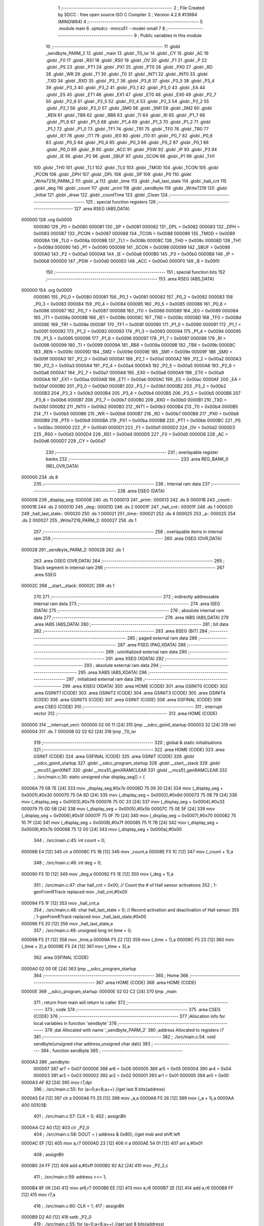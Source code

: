                                       1 ;--------------------------------------------------------
                                      2 ; File Created by SDCC : free open source ISO C Compiler 
                                      3 ; Version 4.2.8 #13684 (MINGW64)
                                      4 ;--------------------------------------------------------
                                      5 	.module main
                                      6 	.optsdcc -mmcs51 --model-small
                                      7 	
                                      8 ;--------------------------------------------------------
                                      9 ; Public variables in this module
                                     10 ;--------------------------------------------------------
                                     11 	.globl _sendbyte_PARM_2
                                     12 	.globl _main
                                     13 	.globl _T0_isr
                                     14 	.globl _CY
                                     15 	.globl _AC
                                     16 	.globl _F0
                                     17 	.globl _RS1
                                     18 	.globl _RS0
                                     19 	.globl _OV
                                     20 	.globl _F1
                                     21 	.globl _P
                                     22 	.globl _PS
                                     23 	.globl _PT1
                                     24 	.globl _PX1
                                     25 	.globl _PT0
                                     26 	.globl _PX0
                                     27 	.globl _RD
                                     28 	.globl _WR
                                     29 	.globl _T1
                                     30 	.globl _T0
                                     31 	.globl _INT1
                                     32 	.globl _INT0
                                     33 	.globl _TXD
                                     34 	.globl _RXD
                                     35 	.globl _P3_7
                                     36 	.globl _P3_6
                                     37 	.globl _P3_5
                                     38 	.globl _P3_4
                                     39 	.globl _P3_3
                                     40 	.globl _P3_2
                                     41 	.globl _P3_1
                                     42 	.globl _P3_0
                                     43 	.globl _EA
                                     44 	.globl _ES
                                     45 	.globl _ET1
                                     46 	.globl _EX1
                                     47 	.globl _ET0
                                     48 	.globl _EX0
                                     49 	.globl _P2_7
                                     50 	.globl _P2_6
                                     51 	.globl _P2_5
                                     52 	.globl _P2_4
                                     53 	.globl _P2_3
                                     54 	.globl _P2_2
                                     55 	.globl _P2_1
                                     56 	.globl _P2_0
                                     57 	.globl _SM0
                                     58 	.globl _SM1
                                     59 	.globl _SM2
                                     60 	.globl _REN
                                     61 	.globl _TB8
                                     62 	.globl _RB8
                                     63 	.globl _TI
                                     64 	.globl _RI
                                     65 	.globl _P1_7
                                     66 	.globl _P1_6
                                     67 	.globl _P1_5
                                     68 	.globl _P1_4
                                     69 	.globl _P1_3
                                     70 	.globl _P1_2
                                     71 	.globl _P1_1
                                     72 	.globl _P1_0
                                     73 	.globl _TF1
                                     74 	.globl _TR1
                                     75 	.globl _TF0
                                     76 	.globl _TR0
                                     77 	.globl _IE1
                                     78 	.globl _IT1
                                     79 	.globl _IE0
                                     80 	.globl _IT0
                                     81 	.globl _P0_7
                                     82 	.globl _P0_6
                                     83 	.globl _P0_5
                                     84 	.globl _P0_4
                                     85 	.globl _P0_3
                                     86 	.globl _P0_2
                                     87 	.globl _P0_1
                                     88 	.globl _P0_0
                                     89 	.globl _B
                                     90 	.globl _ACC
                                     91 	.globl _PSW
                                     92 	.globl _IP
                                     93 	.globl _P3
                                     94 	.globl _IE
                                     95 	.globl _P2
                                     96 	.globl _SBUF
                                     97 	.globl _SCON
                                     98 	.globl _P1
                                     99 	.globl _TH1
                                    100 	.globl _TH0
                                    101 	.globl _TL1
                                    102 	.globl _TL0
                                    103 	.globl _TMOD
                                    104 	.globl _TCON
                                    105 	.globl _PCON
                                    106 	.globl _DPH
                                    107 	.globl _DPL
                                    108 	.globl _SP
                                    109 	.globl _P0
                                    110 	.globl _Write7219_PARM_2
                                    111 	.globl _a
                                    112 	.globl _time
                                    113 	.globl _hall_last_state
                                    114 	.globl _hall_cnt
                                    115 	.globl _deg
                                    116 	.globl _count
                                    117 	.globl _print
                                    118 	.globl _sendbyte
                                    119 	.globl _Write7219
                                    120 	.globl _Initial
                                    121 	.globl _draw
                                    122 	.globl _countTime
                                    123 	.globl _Clean
                                    124 ;--------------------------------------------------------
                                    125 ; special function registers
                                    126 ;--------------------------------------------------------
                                    127 	.area RSEG    (ABS,DATA)
      000000                        128 	.org 0x0000
                           000080   129 _P0	=	0x0080
                           000081   130 _SP	=	0x0081
                           000082   131 _DPL	=	0x0082
                           000083   132 _DPH	=	0x0083
                           000087   133 _PCON	=	0x0087
                           000088   134 _TCON	=	0x0088
                           000089   135 _TMOD	=	0x0089
                           00008A   136 _TL0	=	0x008a
                           00008B   137 _TL1	=	0x008b
                           00008C   138 _TH0	=	0x008c
                           00008D   139 _TH1	=	0x008d
                           000090   140 _P1	=	0x0090
                           000098   141 _SCON	=	0x0098
                           000099   142 _SBUF	=	0x0099
                           0000A0   143 _P2	=	0x00a0
                           0000A8   144 _IE	=	0x00a8
                           0000B0   145 _P3	=	0x00b0
                           0000B8   146 _IP	=	0x00b8
                           0000D0   147 _PSW	=	0x00d0
                           0000E0   148 _ACC	=	0x00e0
                           0000F0   149 _B	=	0x00f0
                                    150 ;--------------------------------------------------------
                                    151 ; special function bits
                                    152 ;--------------------------------------------------------
                                    153 	.area RSEG    (ABS,DATA)
      000000                        154 	.org 0x0000
                           000080   155 _P0_0	=	0x0080
                           000081   156 _P0_1	=	0x0081
                           000082   157 _P0_2	=	0x0082
                           000083   158 _P0_3	=	0x0083
                           000084   159 _P0_4	=	0x0084
                           000085   160 _P0_5	=	0x0085
                           000086   161 _P0_6	=	0x0086
                           000087   162 _P0_7	=	0x0087
                           000088   163 _IT0	=	0x0088
                           000089   164 _IE0	=	0x0089
                           00008A   165 _IT1	=	0x008a
                           00008B   166 _IE1	=	0x008b
                           00008C   167 _TR0	=	0x008c
                           00008D   168 _TF0	=	0x008d
                           00008E   169 _TR1	=	0x008e
                           00008F   170 _TF1	=	0x008f
                           000090   171 _P1_0	=	0x0090
                           000091   172 _P1_1	=	0x0091
                           000092   173 _P1_2	=	0x0092
                           000093   174 _P1_3	=	0x0093
                           000094   175 _P1_4	=	0x0094
                           000095   176 _P1_5	=	0x0095
                           000096   177 _P1_6	=	0x0096
                           000097   178 _P1_7	=	0x0097
                           000098   179 _RI	=	0x0098
                           000099   180 _TI	=	0x0099
                           00009A   181 _RB8	=	0x009a
                           00009B   182 _TB8	=	0x009b
                           00009C   183 _REN	=	0x009c
                           00009D   184 _SM2	=	0x009d
                           00009E   185 _SM1	=	0x009e
                           00009F   186 _SM0	=	0x009f
                           0000A0   187 _P2_0	=	0x00a0
                           0000A1   188 _P2_1	=	0x00a1
                           0000A2   189 _P2_2	=	0x00a2
                           0000A3   190 _P2_3	=	0x00a3
                           0000A4   191 _P2_4	=	0x00a4
                           0000A5   192 _P2_5	=	0x00a5
                           0000A6   193 _P2_6	=	0x00a6
                           0000A7   194 _P2_7	=	0x00a7
                           0000A8   195 _EX0	=	0x00a8
                           0000A9   196 _ET0	=	0x00a9
                           0000AA   197 _EX1	=	0x00aa
                           0000AB   198 _ET1	=	0x00ab
                           0000AC   199 _ES	=	0x00ac
                           0000AF   200 _EA	=	0x00af
                           0000B0   201 _P3_0	=	0x00b0
                           0000B1   202 _P3_1	=	0x00b1
                           0000B2   203 _P3_2	=	0x00b2
                           0000B3   204 _P3_3	=	0x00b3
                           0000B4   205 _P3_4	=	0x00b4
                           0000B5   206 _P3_5	=	0x00b5
                           0000B6   207 _P3_6	=	0x00b6
                           0000B7   208 _P3_7	=	0x00b7
                           0000B0   209 _RXD	=	0x00b0
                           0000B1   210 _TXD	=	0x00b1
                           0000B2   211 _INT0	=	0x00b2
                           0000B3   212 _INT1	=	0x00b3
                           0000B4   213 _T0	=	0x00b4
                           0000B5   214 _T1	=	0x00b5
                           0000B6   215 _WR	=	0x00b6
                           0000B7   216 _RD	=	0x00b7
                           0000B8   217 _PX0	=	0x00b8
                           0000B9   218 _PT0	=	0x00b9
                           0000BA   219 _PX1	=	0x00ba
                           0000BB   220 _PT1	=	0x00bb
                           0000BC   221 _PS	=	0x00bc
                           0000D0   222 _P	=	0x00d0
                           0000D1   223 _F1	=	0x00d1
                           0000D2   224 _OV	=	0x00d2
                           0000D3   225 _RS0	=	0x00d3
                           0000D4   226 _RS1	=	0x00d4
                           0000D5   227 _F0	=	0x00d5
                           0000D6   228 _AC	=	0x00d6
                           0000D7   229 _CY	=	0x00d7
                                    230 ;--------------------------------------------------------
                                    231 ; overlayable register banks
                                    232 ;--------------------------------------------------------
                                    233 	.area REG_BANK_0	(REL,OVR,DATA)
      000000                        234 	.ds 8
                                    235 ;--------------------------------------------------------
                                    236 ; internal ram data
                                    237 ;--------------------------------------------------------
                                    238 	.area DSEG    (DATA)
      000008                        239 _display_seg:
      000008                        240 	.ds 11
      000013                        241 _print::
      000013                        242 	.ds 8
      00001B                        243 _count::
      00001B                        244 	.ds 2
      00001D                        245 _deg::
      00001D                        246 	.ds 2
      00001F                        247 _hall_cnt::
      00001F                        248 	.ds 1
      000020                        249 _hall_last_state::
      000020                        250 	.ds 1
      000021                        251 _time::
      000021                        252 	.ds 4
      000025                        253 _a::
      000025                        254 	.ds 2
      000027                        255 _Write7219_PARM_2:
      000027                        256 	.ds 1
                                    257 ;--------------------------------------------------------
                                    258 ; overlayable items in internal ram
                                    259 ;--------------------------------------------------------
                                    260 	.area	OSEG    (OVR,DATA)
      000028                        261 _sendbyte_PARM_2:
      000028                        262 	.ds 1
                                    263 	.area	OSEG    (OVR,DATA)
                                    264 ;--------------------------------------------------------
                                    265 ; Stack segment in internal ram
                                    266 ;--------------------------------------------------------
                                    267 	.area SSEG
      00002C                        268 __start__stack:
      00002C                        269 	.ds	1
                                    270 
                                    271 ;--------------------------------------------------------
                                    272 ; indirectly addressable internal ram data
                                    273 ;--------------------------------------------------------
                                    274 	.area ISEG    (DATA)
                                    275 ;--------------------------------------------------------
                                    276 ; absolute internal ram data
                                    277 ;--------------------------------------------------------
                                    278 	.area IABS    (ABS,DATA)
                                    279 	.area IABS    (ABS,DATA)
                                    280 ;--------------------------------------------------------
                                    281 ; bit data
                                    282 ;--------------------------------------------------------
                                    283 	.area BSEG    (BIT)
                                    284 ;--------------------------------------------------------
                                    285 ; paged external ram data
                                    286 ;--------------------------------------------------------
                                    287 	.area PSEG    (PAG,XDATA)
                                    288 ;--------------------------------------------------------
                                    289 ; uninitialized external ram data
                                    290 ;--------------------------------------------------------
                                    291 	.area XSEG    (XDATA)
                                    292 ;--------------------------------------------------------
                                    293 ; absolute external ram data
                                    294 ;--------------------------------------------------------
                                    295 	.area XABS    (ABS,XDATA)
                                    296 ;--------------------------------------------------------
                                    297 ; initialized external ram data
                                    298 ;--------------------------------------------------------
                                    299 	.area XISEG   (XDATA)
                                    300 	.area HOME    (CODE)
                                    301 	.area GSINIT0 (CODE)
                                    302 	.area GSINIT1 (CODE)
                                    303 	.area GSINIT2 (CODE)
                                    304 	.area GSINIT3 (CODE)
                                    305 	.area GSINIT4 (CODE)
                                    306 	.area GSINIT5 (CODE)
                                    307 	.area GSINIT  (CODE)
                                    308 	.area GSFINAL (CODE)
                                    309 	.area CSEG    (CODE)
                                    310 ;--------------------------------------------------------
                                    311 ; interrupt vector
                                    312 ;--------------------------------------------------------
                                    313 	.area HOME    (CODE)
      000000                        314 __interrupt_vect:
      000000 02 00 11         [24]  315 	ljmp	__sdcc_gsinit_startup
      000003 32               [24]  316 	reti
      000004                        317 	.ds	7
      00000B 02 02 62         [24]  318 	ljmp	_T0_isr
                                    319 ;--------------------------------------------------------
                                    320 ; global & static initialisations
                                    321 ;--------------------------------------------------------
                                    322 	.area HOME    (CODE)
                                    323 	.area GSINIT  (CODE)
                                    324 	.area GSFINAL (CODE)
                                    325 	.area GSINIT  (CODE)
                                    326 	.globl __sdcc_gsinit_startup
                                    327 	.globl __sdcc_program_startup
                                    328 	.globl __start__stack
                                    329 	.globl __mcs51_genXINIT
                                    330 	.globl __mcs51_genXRAMCLEAR
                                    331 	.globl __mcs51_genRAMCLEAR
                                    332 ;	./src/main.c:30: static unsigned char display_seg[] = {
      00006A 75 08 7E         [24]  333 	mov	_display_seg,#0x7e
      00006D 75 09 30         [24]  334 	mov	(_display_seg + 0x0001),#0x30
      000070 75 0A 6D         [24]  335 	mov	(_display_seg + 0x0002),#0x6d
      000073 75 0B 79         [24]  336 	mov	(_display_seg + 0x0003),#0x79
      000076 75 0C 33         [24]  337 	mov	(_display_seg + 0x0004),#0x33
      000079 75 0D 5B         [24]  338 	mov	(_display_seg + 0x0005),#0x5b
      00007C 75 0E 5F         [24]  339 	mov	(_display_seg + 0x0006),#0x5f
      00007F 75 0F 70         [24]  340 	mov	(_display_seg + 0x0007),#0x70
      000082 75 10 7F         [24]  341 	mov	(_display_seg + 0x0008),#0x7f
      000085 75 11 7B         [24]  342 	mov	(_display_seg + 0x0009),#0x7b
      000088 75 12 00         [24]  343 	mov	(_display_seg + 0x000a),#0x00
                                    344 ;	./src/main.c:45: int count = 0;
      00008B E4               [12]  345 	clr	a
      00008C F5 1B            [12]  346 	mov	_count,a
      00008E F5 1C            [12]  347 	mov	(_count + 1),a
                                    348 ;	./src/main.c:46: int deg = 0;
      000090 F5 1D            [12]  349 	mov	_deg,a
      000092 F5 1E            [12]  350 	mov	(_deg + 1),a
                                    351 ;	./src/main.c:47: char hall_cnt = 0x00;	// Count the # of Hall sensor activations
                                    352 ;	1-genFromRTrack replaced	mov	_hall_cnt,#0x00
      000094 F5 1F            [12]  353 	mov	_hall_cnt,a
                                    354 ;	./src/main.c:48: char hall_last_state = 0;							// Record activation and deactivation of Hall sensor	
                                    355 ;	1-genFromRTrack replaced	mov	_hall_last_state,#0x00
      000096 F5 20            [12]  356 	mov	_hall_last_state,a
                                    357 ;	./src/main.c:49: unsigned long int time = 0;
      000098 F5 21            [12]  358 	mov	_time,a
      00009A F5 22            [12]  359 	mov	(_time + 1),a
      00009C F5 23            [12]  360 	mov	(_time + 2),a
      00009E F5 24            [12]  361 	mov	(_time + 3),a
                                    362 	.area GSFINAL (CODE)
      0000A0 02 00 0E         [24]  363 	ljmp	__sdcc_program_startup
                                    364 ;--------------------------------------------------------
                                    365 ; Home
                                    366 ;--------------------------------------------------------
                                    367 	.area HOME    (CODE)
                                    368 	.area HOME    (CODE)
      00000E                        369 __sdcc_program_startup:
      00000E 02 02 C2         [24]  370 	ljmp	_main
                                    371 ;	return from main will return to caller
                                    372 ;--------------------------------------------------------
                                    373 ; code
                                    374 ;--------------------------------------------------------
                                    375 	.area CSEG    (CODE)
                                    376 ;------------------------------------------------------------
                                    377 ;Allocation info for local variables in function 'sendbyte'
                                    378 ;------------------------------------------------------------
                                    379 ;dat                       Allocated with name '_sendbyte_PARM_2'
                                    380 ;address                   Allocated to registers r7 
                                    381 ;------------------------------------------------------------
                                    382 ;	./src/main.c:54: void sendbyte(unsigned char address,unsigned char dat){
                                    383 ;	-----------------------------------------
                                    384 ;	 function sendbyte
                                    385 ;	-----------------------------------------
      0000A3                        386 _sendbyte:
                           000007   387 	ar7 = 0x07
                           000006   388 	ar6 = 0x06
                           000005   389 	ar5 = 0x05
                           000004   390 	ar4 = 0x04
                           000003   391 	ar3 = 0x03
                           000002   392 	ar2 = 0x02
                           000001   393 	ar1 = 0x01
                           000000   394 	ar0 = 0x00
      0000A3 AF 82            [24]  395 	mov	r7,dpl
                                    396 ;	./src/main.c:55: for (a=0;a<8;a++)        //get last 8 bits(address)
      0000A5 E4               [12]  397 	clr	a
      0000A6 F5 25            [12]  398 	mov	_a,a
      0000A8 F5 26            [12]  399 	mov	(_a + 1),a
      0000AA                        400 00103$:
                                    401 ;	./src/main.c:57: CLK = 0;
                                    402 ;	assignBit
      0000AA C2 A0            [12]  403 	clr	_P2_0
                                    404 ;	./src/main.c:58: DOUT = ( address & 0x80);   //get msb and shift left
      0000AC EF               [12]  405 	mov	a,r7
      0000AD 23               [12]  406 	rl	a
      0000AE 54 01            [12]  407 	anl	a,#0x01
                                    408 ;	assignBit
      0000B0 24 FF            [12]  409 	add	a,#0xff
      0000B2 92 A2            [24]  410 	mov	_P2_2,c
                                    411 ;	./src/main.c:59: address <<= 1;
      0000B4 8F 06            [24]  412 	mov	ar6,r7
      0000B6 EE               [12]  413 	mov	a,r6
      0000B7 2E               [12]  414 	add	a,r6
      0000B8 FF               [12]  415 	mov	r7,a
                                    416 ;	./src/main.c:60: CLK = 1;
                                    417 ;	assignBit
      0000B9 D2 A0            [12]  418 	setb	_P2_0
                                    419 ;	./src/main.c:55: for (a=0;a<8;a++)        //get last 8 bits(address)
      0000BB 05 25            [12]  420 	inc	_a
      0000BD E4               [12]  421 	clr	a
      0000BE B5 25 02         [24]  422 	cjne	a,_a,00121$
      0000C1 05 26            [12]  423 	inc	(_a + 1)
      0000C3                        424 00121$:
      0000C3 C3               [12]  425 	clr	c
      0000C4 E5 25            [12]  426 	mov	a,_a
      0000C6 94 08            [12]  427 	subb	a,#0x08
      0000C8 E5 26            [12]  428 	mov	a,(_a + 1)
      0000CA 94 00            [12]  429 	subb	a,#0x00
      0000CC 40 DC            [24]  430 	jc	00103$
                                    431 ;	./src/main.c:62: for (a=0;a<8;a++)      //get first 8 bits(data)
      0000CE E4               [12]  432 	clr	a
      0000CF F5 25            [12]  433 	mov	_a,a
      0000D1 F5 26            [12]  434 	mov	(_a + 1),a
      0000D3                        435 00105$:
                                    436 ;	./src/main.c:64: CLK = 0;
                                    437 ;	assignBit
      0000D3 C2 A0            [12]  438 	clr	_P2_0
                                    439 ;	./src/main.c:65: DOUT=( dat & 0x80);    //get msb and shit left
      0000D5 E5 28            [12]  440 	mov	a,_sendbyte_PARM_2
      0000D7 23               [12]  441 	rl	a
      0000D8 54 01            [12]  442 	anl	a,#0x01
                                    443 ;	assignBit
      0000DA 24 FF            [12]  444 	add	a,#0xff
      0000DC 92 A2            [24]  445 	mov	_P2_2,c
                                    446 ;	./src/main.c:66: dat <<= 1;
      0000DE E5 28            [12]  447 	mov	a,_sendbyte_PARM_2
      0000E0 25 E0            [12]  448 	add	a,acc
      0000E2 F5 28            [12]  449 	mov	_sendbyte_PARM_2,a
                                    450 ;	./src/main.c:67: CLK = 1;
                                    451 ;	assignBit
      0000E4 D2 A0            [12]  452 	setb	_P2_0
                                    453 ;	./src/main.c:62: for (a=0;a<8;a++)      //get first 8 bits(data)
      0000E6 05 25            [12]  454 	inc	_a
      0000E8 E4               [12]  455 	clr	a
      0000E9 B5 25 02         [24]  456 	cjne	a,_a,00123$
      0000EC 05 26            [12]  457 	inc	(_a + 1)
      0000EE                        458 00123$:
      0000EE C3               [12]  459 	clr	c
      0000EF E5 25            [12]  460 	mov	a,_a
      0000F1 94 08            [12]  461 	subb	a,#0x08
      0000F3 E5 26            [12]  462 	mov	a,(_a + 1)
      0000F5 94 00            [12]  463 	subb	a,#0x00
      0000F7 40 DA            [24]  464 	jc	00105$
                                    465 ;	./src/main.c:69: }
      0000F9 22               [24]  466 	ret
                                    467 ;------------------------------------------------------------
                                    468 ;Allocation info for local variables in function 'Write7219'
                                    469 ;------------------------------------------------------------
                                    470 ;dat                       Allocated with name '_Write7219_PARM_2'
                                    471 ;address                   Allocated to registers r7 
                                    472 ;cnt                       Allocated to registers r6 
                                    473 ;------------------------------------------------------------
                                    474 ;	./src/main.c:72: void Write7219(unsigned char address, unsigned char dat)
                                    475 ;	-----------------------------------------
                                    476 ;	 function Write7219
                                    477 ;	-----------------------------------------
      0000FA                        478 _Write7219:
      0000FA AF 82            [24]  479 	mov	r7,dpl
                                    480 ;	./src/main.c:75: LOAD = 0;
                                    481 ;	assignBit
      0000FC C2 A1            [12]  482 	clr	_P2_1
                                    483 ;	./src/main.c:77: for(cnt=1; cnt<=matrixnum; cnt++)       // send address and data according to the nuber of your matrix
      0000FE 7E 01            [12]  484 	mov	r6,#0x01
      000100                        485 00102$:
                                    486 ;	./src/main.c:79: sendbyte(address, dat);
      000100 85 27 28         [24]  487 	mov	_sendbyte_PARM_2,_Write7219_PARM_2
      000103 8F 82            [24]  488 	mov	dpl,r7
      000105 C0 07            [24]  489 	push	ar7
      000107 C0 06            [24]  490 	push	ar6
      000109 12 00 A3         [24]  491 	lcall	_sendbyte
      00010C D0 06            [24]  492 	pop	ar6
      00010E D0 07            [24]  493 	pop	ar7
                                    494 ;	./src/main.c:77: for(cnt=1; cnt<=matrixnum; cnt++)       // send address and data according to the nuber of your matrix
      000110 0E               [12]  495 	inc	r6
      000111 EE               [12]  496 	mov	a,r6
      000112 24 FE            [12]  497 	add	a,#0xff - 0x01
      000114 50 EA            [24]  498 	jnc	00102$
                                    499 ;	./src/main.c:82: LOAD = 1;                               // after the load becomes 1, will the 7-segment display display
                                    500 ;	assignBit
      000116 D2 A1            [12]  501 	setb	_P2_1
                                    502 ;	./src/main.c:83: }
      000118 22               [24]  503 	ret
                                    504 ;------------------------------------------------------------
                                    505 ;Allocation info for local variables in function 'Initial'
                                    506 ;------------------------------------------------------------
                                    507 ;i                         Allocated to registers r7 
                                    508 ;------------------------------------------------------------
                                    509 ;	./src/main.c:86: void Initial(void)
                                    510 ;	-----------------------------------------
                                    511 ;	 function Initial
                                    512 ;	-----------------------------------------
      000119                        513 _Initial:
                                    514 ;	./src/main.c:89: Write7219(SHUT_DOWN,0x01);         //normal mode(0xX1)
      000119 75 27 01         [24]  515 	mov	_Write7219_PARM_2,#0x01
      00011C 75 82 0C         [24]  516 	mov	dpl,#0x0c
      00011F 12 00 FA         [24]  517 	lcall	_Write7219
                                    518 ;	./src/main.c:90: Write7219(DISPLAY_TEST,0x00);
      000122 75 27 00         [24]  519 	mov	_Write7219_PARM_2,#0x00
      000125 75 82 0F         [24]  520 	mov	dpl,#0x0f
      000128 12 00 FA         [24]  521 	lcall	_Write7219
                                    522 ;	./src/main.c:91: Write7219(DECODE_MODE,0x00);       //select non-decode mode
      00012B 75 27 00         [24]  523 	mov	_Write7219_PARM_2,#0x00
      00012E 75 82 09         [24]  524 	mov	dpl,#0x09
      000131 12 00 FA         [24]  525 	lcall	_Write7219
                                    526 ;	./src/main.c:92: Write7219(SCAN_LIMIT,0x07);        //use all 8 LED
      000134 75 27 07         [24]  527 	mov	_Write7219_PARM_2,#0x07
      000137 75 82 0B         [24]  528 	mov	dpl,#0x0b
      00013A 12 00 FA         [24]  529 	lcall	_Write7219
                                    530 ;	./src/main.c:93: Write7219(INTENSITY,0x00);         //set up intensity
      00013D 75 27 00         [24]  531 	mov	_Write7219_PARM_2,#0x00
      000140 75 82 0A         [24]  532 	mov	dpl,#0x0a
      000143 12 00 FA         [24]  533 	lcall	_Write7219
                                    534 ;	./src/main.c:94: for(i=1;i<=8;i++){
      000146 7F 01            [12]  535 	mov	r7,#0x01
      000148                        536 00102$:
                                    537 ;	./src/main.c:95: Write7219(i,0x00);   //turn off all LED
      000148 75 27 00         [24]  538 	mov	_Write7219_PARM_2,#0x00
      00014B 8F 82            [24]  539 	mov	dpl,r7
      00014D C0 07            [24]  540 	push	ar7
      00014F 12 00 FA         [24]  541 	lcall	_Write7219
      000152 D0 07            [24]  542 	pop	ar7
                                    543 ;	./src/main.c:94: for(i=1;i<=8;i++){
      000154 0F               [12]  544 	inc	r7
      000155 EF               [12]  545 	mov	a,r7
      000156 24 F7            [12]  546 	add	a,#0xff - 0x08
      000158 50 EE            [24]  547 	jnc	00102$
                                    548 ;	./src/main.c:97: }
      00015A 22               [24]  549 	ret
                                    550 ;------------------------------------------------------------
                                    551 ;Allocation info for local variables in function 'draw'
                                    552 ;------------------------------------------------------------
                                    553 ;i                         Allocated to registers r6 r7 
                                    554 ;------------------------------------------------------------
                                    555 ;	./src/main.c:100: void draw(void){
                                    556 ;	-----------------------------------------
                                    557 ;	 function draw
                                    558 ;	-----------------------------------------
      00015B                        559 _draw:
                                    560 ;	./src/main.c:101: for(unsigned int i = 1;i < 9;i++){
      00015B 7E 01            [12]  561 	mov	r6,#0x01
      00015D 7F 00            [12]  562 	mov	r7,#0x00
      00015F                        563 00103$:
      00015F C3               [12]  564 	clr	c
      000160 EE               [12]  565 	mov	a,r6
      000161 94 09            [12]  566 	subb	a,#0x09
      000163 EF               [12]  567 	mov	a,r7
      000164 94 00            [12]  568 	subb	a,#0x00
      000166 50 1F            [24]  569 	jnc	00105$
                                    570 ;	./src/main.c:102: Write7219(i, print[i-1]);
      000168 8E 05            [24]  571 	mov	ar5,r6
      00016A 8D 04            [24]  572 	mov	ar4,r5
      00016C EC               [12]  573 	mov	a,r4
      00016D 14               [12]  574 	dec	a
      00016E 24 13            [12]  575 	add	a,#_print
      000170 F9               [12]  576 	mov	r1,a
      000171 87 27            [24]  577 	mov	_Write7219_PARM_2,@r1
      000173 8D 82            [24]  578 	mov	dpl,r5
      000175 C0 07            [24]  579 	push	ar7
      000177 C0 06            [24]  580 	push	ar6
      000179 12 00 FA         [24]  581 	lcall	_Write7219
      00017C D0 06            [24]  582 	pop	ar6
      00017E D0 07            [24]  583 	pop	ar7
                                    584 ;	./src/main.c:101: for(unsigned int i = 1;i < 9;i++){
      000180 0E               [12]  585 	inc	r6
      000181 BE 00 DB         [24]  586 	cjne	r6,#0x00,00103$
      000184 0F               [12]  587 	inc	r7
      000185 80 D8            [24]  588 	sjmp	00103$
      000187                        589 00105$:
                                    590 ;	./src/main.c:105: }
      000187 22               [24]  591 	ret
                                    592 ;------------------------------------------------------------
                                    593 ;Allocation info for local variables in function 'countTime'
                                    594 ;------------------------------------------------------------
                                    595 ;num                       Allocated to registers r2 r3 
                                    596 ;i                         Allocated to registers r6 r7 
                                    597 ;------------------------------------------------------------
                                    598 ;	./src/main.c:107: void countTime(void){
                                    599 ;	-----------------------------------------
                                    600 ;	 function countTime
                                    601 ;	-----------------------------------------
      000188                        602 _countTime:
                                    603 ;	./src/main.c:109: if(time < 10000)
      000188 C3               [12]  604 	clr	c
      000189 E5 21            [12]  605 	mov	a,_time
      00018B 94 10            [12]  606 	subb	a,#0x10
      00018D E5 22            [12]  607 	mov	a,(_time + 1)
      00018F 94 27            [12]  608 	subb	a,#0x27
      000191 E5 23            [12]  609 	mov	a,(_time + 2)
      000193 94 00            [12]  610 	subb	a,#0x00
      000195 E5 24            [12]  611 	mov	a,(_time + 3)
      000197 94 00            [12]  612 	subb	a,#0x00
      000199 50 08            [24]  613 	jnc	00110$
                                    614 ;	./src/main.c:110: deg = 4;
      00019B 75 1D 04         [24]  615 	mov	_deg,#0x04
      00019E 75 1E 00         [24]  616 	mov	(_deg + 1),#0x00
      0001A1 80 4F            [24]  617 	sjmp	00123$
      0001A3                        618 00110$:
                                    619 ;	./src/main.c:111: else if(time < 100000)
      0001A3 C3               [12]  620 	clr	c
      0001A4 E5 21            [12]  621 	mov	a,_time
      0001A6 94 A0            [12]  622 	subb	a,#0xa0
      0001A8 E5 22            [12]  623 	mov	a,(_time + 1)
      0001AA 94 86            [12]  624 	subb	a,#0x86
      0001AC E5 23            [12]  625 	mov	a,(_time + 2)
      0001AE 94 01            [12]  626 	subb	a,#0x01
      0001B0 E5 24            [12]  627 	mov	a,(_time + 3)
      0001B2 94 00            [12]  628 	subb	a,#0x00
      0001B4 50 08            [24]  629 	jnc	00107$
                                    630 ;	./src/main.c:112: deg = 5;
      0001B6 75 1D 05         [24]  631 	mov	_deg,#0x05
      0001B9 75 1E 00         [24]  632 	mov	(_deg + 1),#0x00
      0001BC 80 34            [24]  633 	sjmp	00123$
      0001BE                        634 00107$:
                                    635 ;	./src/main.c:113: else if(time < 1000000)
      0001BE C3               [12]  636 	clr	c
      0001BF E5 21            [12]  637 	mov	a,_time
      0001C1 94 40            [12]  638 	subb	a,#0x40
      0001C3 E5 22            [12]  639 	mov	a,(_time + 1)
      0001C5 94 42            [12]  640 	subb	a,#0x42
      0001C7 E5 23            [12]  641 	mov	a,(_time + 2)
      0001C9 94 0F            [12]  642 	subb	a,#0x0f
      0001CB E5 24            [12]  643 	mov	a,(_time + 3)
      0001CD 94 00            [12]  644 	subb	a,#0x00
      0001CF 50 08            [24]  645 	jnc	00104$
                                    646 ;	./src/main.c:114: deg = 6;
      0001D1 75 1D 06         [24]  647 	mov	_deg,#0x06
      0001D4 75 1E 00         [24]  648 	mov	(_deg + 1),#0x00
      0001D7 80 19            [24]  649 	sjmp	00123$
      0001D9                        650 00104$:
                                    651 ;	./src/main.c:115: else if(time < 10000000)
      0001D9 C3               [12]  652 	clr	c
      0001DA E5 21            [12]  653 	mov	a,_time
      0001DC 94 80            [12]  654 	subb	a,#0x80
      0001DE E5 22            [12]  655 	mov	a,(_time + 1)
      0001E0 94 96            [12]  656 	subb	a,#0x96
      0001E2 E5 23            [12]  657 	mov	a,(_time + 2)
      0001E4 94 98            [12]  658 	subb	a,#0x98
      0001E6 E5 24            [12]  659 	mov	a,(_time + 3)
      0001E8 94 00            [12]  660 	subb	a,#0x00
      0001EA 50 06            [24]  661 	jnc	00123$
                                    662 ;	./src/main.c:116: deg = 7;
      0001EC 75 1D 07         [24]  663 	mov	_deg,#0x07
      0001EF 75 1E 00         [24]  664 	mov	(_deg + 1),#0x00
                                    665 ;	./src/main.c:118: for(unsigned int i = 0; i < deg; i++){
      0001F2                        666 00123$:
      0001F2 7E 00            [12]  667 	mov	r6,#0x00
      0001F4 7F 00            [12]  668 	mov	r7,#0x00
      0001F6                        669 00114$:
      0001F6 AC 1D            [24]  670 	mov	r4,_deg
      0001F8 AD 1E            [24]  671 	mov	r5,(_deg + 1)
      0001FA C3               [12]  672 	clr	c
      0001FB EE               [12]  673 	mov	a,r6
      0001FC 9C               [12]  674 	subb	a,r4
      0001FD EF               [12]  675 	mov	a,r7
      0001FE 9D               [12]  676 	subb	a,r5
      0001FF 50 60            [24]  677 	jnc	00116$
                                    678 ;	./src/main.c:119: num = time % 10;
      000201 75 28 0A         [24]  679 	mov	__modulong_PARM_2,#0x0a
      000204 E4               [12]  680 	clr	a
      000205 F5 29            [12]  681 	mov	(__modulong_PARM_2 + 1),a
      000207 F5 2A            [12]  682 	mov	(__modulong_PARM_2 + 2),a
      000209 F5 2B            [12]  683 	mov	(__modulong_PARM_2 + 3),a
      00020B 85 21 82         [24]  684 	mov	dpl,_time
      00020E 85 22 83         [24]  685 	mov	dph,(_time + 1)
      000211 85 23 F0         [24]  686 	mov	b,(_time + 2)
      000214 E5 24            [12]  687 	mov	a,(_time + 3)
      000216 C0 07            [24]  688 	push	ar7
      000218 C0 06            [24]  689 	push	ar6
      00021A 12 02 FD         [24]  690 	lcall	__modulong
      00021D AA 82            [24]  691 	mov	r2,dpl
      00021F D0 06            [24]  692 	pop	ar6
      000221 D0 07            [24]  693 	pop	ar7
                                    694 ;	./src/main.c:120: print[i] = display_seg[num];
      000223 EE               [12]  695 	mov	a,r6
      000224 24 13            [12]  696 	add	a,#_print
      000226 F9               [12]  697 	mov	r1,a
      000227 EA               [12]  698 	mov	a,r2
      000228 24 08            [12]  699 	add	a,#_display_seg
      00022A F8               [12]  700 	mov	r0,a
      00022B 86 05            [24]  701 	mov	ar5,@r0
      00022D A7 05            [24]  702 	mov	@r1,ar5
                                    703 ;	./src/main.c:121: time = time / 10;
      00022F 75 28 0A         [24]  704 	mov	__divulong_PARM_2,#0x0a
      000232 E4               [12]  705 	clr	a
      000233 F5 29            [12]  706 	mov	(__divulong_PARM_2 + 1),a
      000235 F5 2A            [12]  707 	mov	(__divulong_PARM_2 + 2),a
      000237 F5 2B            [12]  708 	mov	(__divulong_PARM_2 + 3),a
      000239 85 21 82         [24]  709 	mov	dpl,_time
      00023C 85 22 83         [24]  710 	mov	dph,(_time + 1)
      00023F 85 23 F0         [24]  711 	mov	b,(_time + 2)
      000242 E5 24            [12]  712 	mov	a,(_time + 3)
      000244 C0 07            [24]  713 	push	ar7
      000246 C0 06            [24]  714 	push	ar6
      000248 12 03 80         [24]  715 	lcall	__divulong
      00024B 85 82 21         [24]  716 	mov	_time,dpl
      00024E 85 83 22         [24]  717 	mov	(_time + 1),dph
      000251 85 F0 23         [24]  718 	mov	(_time + 2),b
      000254 F5 24            [12]  719 	mov	(_time + 3),a
      000256 D0 06            [24]  720 	pop	ar6
      000258 D0 07            [24]  721 	pop	ar7
                                    722 ;	./src/main.c:118: for(unsigned int i = 0; i < deg; i++){
      00025A 0E               [12]  723 	inc	r6
      00025B BE 00 98         [24]  724 	cjne	r6,#0x00,00114$
      00025E 0F               [12]  725 	inc	r7
      00025F 80 95            [24]  726 	sjmp	00114$
      000261                        727 00116$:
                                    728 ;	./src/main.c:123: }
      000261 22               [24]  729 	ret
                                    730 ;------------------------------------------------------------
                                    731 ;Allocation info for local variables in function 'T0_isr'
                                    732 ;------------------------------------------------------------
                                    733 ;	./src/main.c:126: void T0_isr(void) __interrupt (1)						// Interrupt routine w/ priority 1
                                    734 ;	-----------------------------------------
                                    735 ;	 function T0_isr
                                    736 ;	-----------------------------------------
      000262                        737 _T0_isr:
      000262 C0 E0            [24]  738 	push	acc
      000264 C0 07            [24]  739 	push	ar7
      000266 C0 D0            [24]  740 	push	psw
      000268 75 D0 00         [24]  741 	mov	psw,#0x00
                                    742 ;	./src/main.c:129: TH0 = (65536-1000) / 256;						// Reset initial higher 8 bits into Timer 0
      00026B 75 8C FC         [24]  743 	mov	_TH0,#0xfc
                                    744 ;	./src/main.c:130: TL0 = (65536-1000) % 256;						// Reset initial lower 8 bits into Timer 0
      00026E 75 8A 18         [24]  745 	mov	_TL0,#0x18
                                    746 ;	./src/main.c:132: time = time + 1;
      000271 05 21            [12]  747 	inc	_time
      000273 E4               [12]  748 	clr	a
      000274 B5 21 0C         [24]  749 	cjne	a,_time,00114$
      000277 05 22            [12]  750 	inc	(_time + 1)
      000279 B5 22 07         [24]  751 	cjne	a,(_time + 1),00114$
      00027C 05 23            [12]  752 	inc	(_time + 2)
      00027E B5 23 02         [24]  753 	cjne	a,(_time + 2),00114$
      000281 05 24            [12]  754 	inc	(_time + 3)
      000283                        755 00114$:
                                    756 ;	./src/main.c:133: if((Hall_In == 0) && (hall_last_state == 1))	// Falling edge of hall sensor signal (activated)
      000283 20 A4 0B         [24]  757 	jb	_P2_4,00102$
      000286 74 01            [12]  758 	mov	a,#0x01
      000288 B5 20 06         [24]  759 	cjne	a,_hall_last_state,00102$
                                    760 ;	./src/main.c:135: hall_cnt = hall_cnt + 1;					// Count 1 activation
      00028B E5 1F            [12]  761 	mov	a,_hall_cnt
      00028D FF               [12]  762 	mov	r7,a
      00028E 04               [12]  763 	inc	a
      00028F F5 1F            [12]  764 	mov	_hall_cnt,a
      000291                        765 00102$:
                                    766 ;	./src/main.c:138: hall_last_state = Hall_In;						// Update last Hall sensor state
      000291 A2 A4            [12]  767 	mov	c,_P2_4
      000293 E4               [12]  768 	clr	a
      000294 33               [12]  769 	rlc	a
      000295 F5 20            [12]  770 	mov	_hall_last_state,a
                                    771 ;	./src/main.c:139: }
      000297 D0 D0            [24]  772 	pop	psw
      000299 D0 07            [24]  773 	pop	ar7
      00029B D0 E0            [24]  774 	pop	acc
      00029D 32               [24]  775 	reti
                                    776 ;	eliminated unneeded push/pop dpl
                                    777 ;	eliminated unneeded push/pop dph
                                    778 ;	eliminated unneeded push/pop b
                                    779 ;------------------------------------------------------------
                                    780 ;Allocation info for local variables in function 'Clean'
                                    781 ;------------------------------------------------------------
                                    782 ;i                         Allocated to registers r6 r7 
                                    783 ;------------------------------------------------------------
                                    784 ;	./src/main.c:142: void Clean(void){
                                    785 ;	-----------------------------------------
                                    786 ;	 function Clean
                                    787 ;	-----------------------------------------
      00029E                        788 _Clean:
                                    789 ;	./src/main.c:143: for(unsigned int i = 0; i < 8; i++){
      00029E 7E 00            [12]  790 	mov	r6,#0x00
      0002A0 7F 00            [12]  791 	mov	r7,#0x00
      0002A2                        792 00103$:
      0002A2 C3               [12]  793 	clr	c
      0002A3 EE               [12]  794 	mov	a,r6
      0002A4 94 08            [12]  795 	subb	a,#0x08
      0002A6 EF               [12]  796 	mov	a,r7
      0002A7 94 00            [12]  797 	subb	a,#0x00
      0002A9 50 0D            [24]  798 	jnc	00101$
                                    799 ;	./src/main.c:144: print[i] = 0x00;
      0002AB EE               [12]  800 	mov	a,r6
      0002AC 24 13            [12]  801 	add	a,#_print
      0002AE F8               [12]  802 	mov	r0,a
      0002AF 76 00            [12]  803 	mov	@r0,#0x00
                                    804 ;	./src/main.c:143: for(unsigned int i = 0; i < 8; i++){
      0002B1 0E               [12]  805 	inc	r6
      0002B2 BE 00 ED         [24]  806 	cjne	r6,#0x00,00103$
      0002B5 0F               [12]  807 	inc	r7
      0002B6 80 EA            [24]  808 	sjmp	00103$
      0002B8                        809 00101$:
                                    810 ;	./src/main.c:146: time = 0;
      0002B8 E4               [12]  811 	clr	a
      0002B9 F5 21            [12]  812 	mov	_time,a
      0002BB F5 22            [12]  813 	mov	(_time + 1),a
      0002BD F5 23            [12]  814 	mov	(_time + 2),a
      0002BF F5 24            [12]  815 	mov	(_time + 3),a
                                    816 ;	./src/main.c:147: }
      0002C1 22               [24]  817 	ret
                                    818 ;------------------------------------------------------------
                                    819 ;Allocation info for local variables in function 'main'
                                    820 ;------------------------------------------------------------
                                    821 ;	./src/main.c:150: void main(void)
                                    822 ;	-----------------------------------------
                                    823 ;	 function main
                                    824 ;	-----------------------------------------
      0002C2                        825 _main:
                                    826 ;	./src/main.c:153: Initial();
      0002C2 12 01 19         [24]  827 	lcall	_Initial
                                    828 ;	./src/main.c:155: TMOD = 0x01;									// Set Timer 1 to  mode 0 & T imer 0 mode 1. (16-bit timer)
      0002C5 75 89 01         [24]  829 	mov	_TMOD,#0x01
                                    830 ;	./src/main.c:156: TH0 = (65536-1000) / 256;						// Load initial higher 8 bits into Timer 0
      0002C8 75 8C FC         [24]  831 	mov	_TH0,#0xfc
                                    832 ;	./src/main.c:157: TL0 = (65536-1000) % 256;						// Load initial lower 8 bits into Timer 0
      0002CB 75 8A 18         [24]  833 	mov	_TL0,#0x18
                                    834 ;	./src/main.c:158: ET0 = 1;										// Enable Timer 0 interrupt
                                    835 ;	assignBit
      0002CE D2 A9            [12]  836 	setb	_ET0
                                    837 ;	./src/main.c:159: EA = 1;											// Enable all interrupt
                                    838 ;	assignBit
      0002D0 D2 AF            [12]  839 	setb	_EA
                                    840 ;	./src/main.c:160: TR0 = 1;										// Start Timer 0
                                    841 ;	assignBit
      0002D2 D2 8C            [12]  842 	setb	_TR0
                                    843 ;	./src/main.c:162: Hall_In = 1;
                                    844 ;	assignBit
      0002D4 D2 A4            [12]  845 	setb	_P2_4
                                    846 ;	./src/main.c:164: while(1)
      0002D6                        847 00105$:
                                    848 ;	./src/main.c:166: if((Hall_In == 0) && (hall_last_state == 1)){
      0002D6 20 A4 FD         [24]  849 	jb	_P2_4,00105$
      0002D9 74 01            [12]  850 	mov	a,#0x01
      0002DB B5 20 F8         [24]  851 	cjne	a,_hall_last_state,00105$
                                    852 ;	./src/main.c:167: countTime();
      0002DE 12 01 88         [24]  853 	lcall	_countTime
                                    854 ;	./src/main.c:168: print[3] = print[3] + 0x80;
      0002E1 AF 16            [24]  855 	mov	r7,(_print + 0x0003)
      0002E3 74 80            [12]  856 	mov	a,#0x80
      0002E5 2F               [12]  857 	add	a,r7
      0002E6 F5 16            [12]  858 	mov	(_print + 0x0003),a
                                    859 ;	./src/main.c:169: draw();
      0002E8 12 01 5B         [24]  860 	lcall	_draw
                                    861 ;	./src/main.c:170: Clean();
      0002EB 12 02 9E         [24]  862 	lcall	_Clean
                                    863 ;	./src/main.c:174: }
      0002EE 80 E6            [24]  864 	sjmp	00105$
                                    865 	.area CSEG    (CODE)
                                    866 	.area CONST   (CODE)
                                    867 	.area XINIT   (CODE)
                                    868 	.area CABS    (ABS,CODE)
